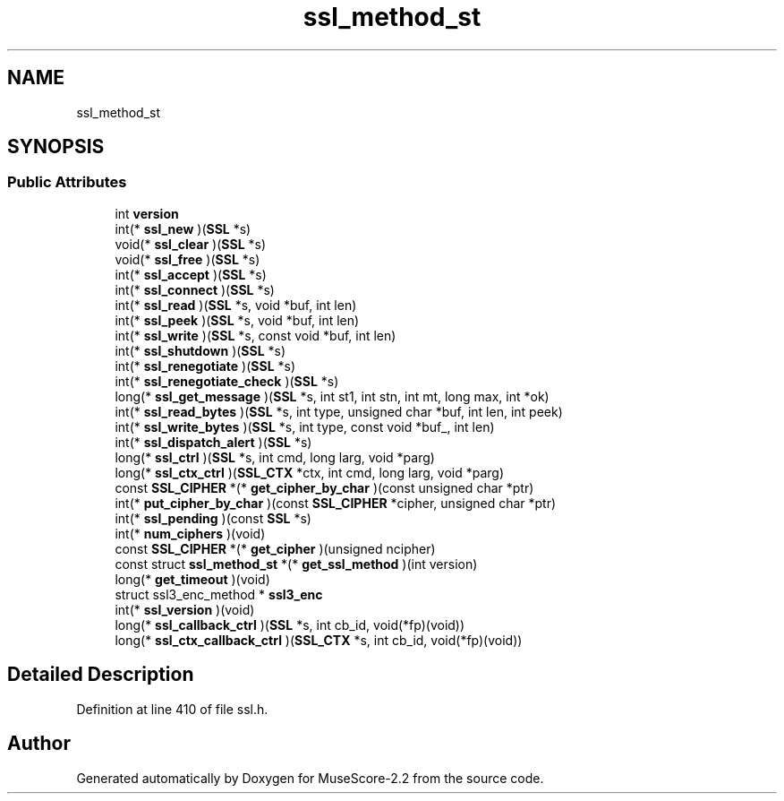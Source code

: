 .TH "ssl_method_st" 3 "Mon Jun 5 2017" "MuseScore-2.2" \" -*- nroff -*-
.ad l
.nh
.SH NAME
ssl_method_st
.SH SYNOPSIS
.br
.PP
.SS "Public Attributes"

.in +1c
.ti -1c
.RI "int \fBversion\fP"
.br
.ti -1c
.RI "int(* \fBssl_new\fP )(\fBSSL\fP *s)"
.br
.ti -1c
.RI "void(* \fBssl_clear\fP )(\fBSSL\fP *s)"
.br
.ti -1c
.RI "void(* \fBssl_free\fP )(\fBSSL\fP *s)"
.br
.ti -1c
.RI "int(* \fBssl_accept\fP )(\fBSSL\fP *s)"
.br
.ti -1c
.RI "int(* \fBssl_connect\fP )(\fBSSL\fP *s)"
.br
.ti -1c
.RI "int(* \fBssl_read\fP )(\fBSSL\fP *s, void *buf, int len)"
.br
.ti -1c
.RI "int(* \fBssl_peek\fP )(\fBSSL\fP *s, void *buf, int len)"
.br
.ti -1c
.RI "int(* \fBssl_write\fP )(\fBSSL\fP *s, const void *buf, int len)"
.br
.ti -1c
.RI "int(* \fBssl_shutdown\fP )(\fBSSL\fP *s)"
.br
.ti -1c
.RI "int(* \fBssl_renegotiate\fP )(\fBSSL\fP *s)"
.br
.ti -1c
.RI "int(* \fBssl_renegotiate_check\fP )(\fBSSL\fP *s)"
.br
.ti -1c
.RI "long(* \fBssl_get_message\fP )(\fBSSL\fP *s, int st1, int stn, int mt, long max, int *ok)"
.br
.ti -1c
.RI "int(* \fBssl_read_bytes\fP )(\fBSSL\fP *s, int type, unsigned char *buf, int len, int peek)"
.br
.ti -1c
.RI "int(* \fBssl_write_bytes\fP )(\fBSSL\fP *s, int type, const void *buf_, int len)"
.br
.ti -1c
.RI "int(* \fBssl_dispatch_alert\fP )(\fBSSL\fP *s)"
.br
.ti -1c
.RI "long(* \fBssl_ctrl\fP )(\fBSSL\fP *s, int cmd, long larg, void *parg)"
.br
.ti -1c
.RI "long(* \fBssl_ctx_ctrl\fP )(\fBSSL_CTX\fP *ctx, int cmd, long larg, void *parg)"
.br
.ti -1c
.RI "const \fBSSL_CIPHER\fP *(* \fBget_cipher_by_char\fP )(const unsigned char *ptr)"
.br
.ti -1c
.RI "int(* \fBput_cipher_by_char\fP )(const \fBSSL_CIPHER\fP *cipher, unsigned char *ptr)"
.br
.ti -1c
.RI "int(* \fBssl_pending\fP )(const \fBSSL\fP *s)"
.br
.ti -1c
.RI "int(* \fBnum_ciphers\fP )(void)"
.br
.ti -1c
.RI "const \fBSSL_CIPHER\fP *(* \fBget_cipher\fP )(unsigned ncipher)"
.br
.ti -1c
.RI "const struct \fBssl_method_st\fP *(* \fBget_ssl_method\fP )(int version)"
.br
.ti -1c
.RI "long(* \fBget_timeout\fP )(void)"
.br
.ti -1c
.RI "struct ssl3_enc_method * \fBssl3_enc\fP"
.br
.ti -1c
.RI "int(* \fBssl_version\fP )(void)"
.br
.ti -1c
.RI "long(* \fBssl_callback_ctrl\fP )(\fBSSL\fP *s, int cb_id, void(*fp)(void))"
.br
.ti -1c
.RI "long(* \fBssl_ctx_callback_ctrl\fP )(\fBSSL_CTX\fP *s, int cb_id, void(*fp)(void))"
.br
.in -1c
.SH "Detailed Description"
.PP 
Definition at line 410 of file ssl\&.h\&.

.SH "Author"
.PP 
Generated automatically by Doxygen for MuseScore-2\&.2 from the source code\&.

